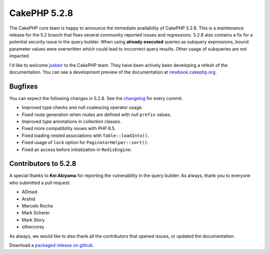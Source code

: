 CakePHP 5.2.8
==============

The CakePHP core team is happy to announce the immediate availability of CakePHP
5.2.8. This is a maintenance release for the 5.2 branch that fixes several
community reported issues and regressions. 5.2.8 also contains a fix for
a potential security issue in the query builder. When using **already executed** queries as
subquery expressions, bound parameter values were overwritten which could lead
to inccorrect query results. Other usage of subqueries are not impacted.

I'd like to welcome `josbeir <https://github.com/josbeir>`_ to the CakePHP team.
They have been actively been developing a refesh of the documentation. You can
see a development preview of the documentation at
`newbook.cakephp.org <https://newbook.cakephp.org/>`_.

Bugfixes
--------

You can expect the following changes in 5.2.8. See the `changelog
<https://github.com/cakephp/cakephp/compare/5.2.7...5.2.8>`_ for every commit.

* Improved type checks and null coalescing operator usage.
* Fixed route generation when routes are defined with null ``prefix`` values.
* Improved type annotations in collection classes.
* Fixed more compatibility issues with PHP 8.5.
* Fixed loading nested associations with ``Table::loadInto()``.
* Fixed usage of ``lock`` option for ``PaginatorHelper::sort()``.
* Fixed an access before initialization in ``RedisEngine``.

Contributors to 5.2.8
----------------------

A special thanks to **Kei Akiyama** for reporting the vulnerability in the query
builder. As always, thank you to everyone who submitted a pull request:

* ADmad
* Arshid
* Marcelo Rocha
* Mark Scherer
* Mark Story
* othercorey

As always, we would like to also thank all the contributors that opened issues,
or updated the documentation.

Download a `packaged release on github
<https://github.com/cakephp/cakephp/releases>`_.

.. author:: markstory
.. categories:: release, news
.. tags:: release, news
